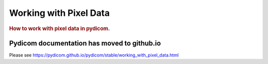 .. _working_with_pixel_data:
.. title:: Working with Pixel Data

=======================
Working with Pixel Data
=======================

.. rubric:: How to work with pixel data in pydicom.

Pydicom documentation has moved to github.io	
--------------------------------------------
Please see
`<https://pydicom.github.io/pydicom/stable/working_with_pixel_data.html>`_